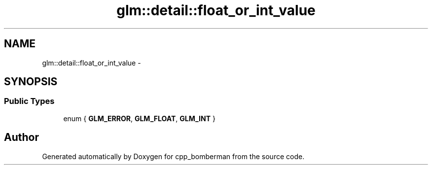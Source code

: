 .TH "glm::detail::float_or_int_value" 3 "Sun Jun 7 2015" "Version 0.42" "cpp_bomberman" \" -*- nroff -*-
.ad l
.nh
.SH NAME
glm::detail::float_or_int_value \- 
.SH SYNOPSIS
.br
.PP
.SS "Public Types"

.in +1c
.ti -1c
.RI "enum { \fBGLM_ERROR\fP, \fBGLM_FLOAT\fP, \fBGLM_INT\fP }"
.br
.in -1c

.SH "Author"
.PP 
Generated automatically by Doxygen for cpp_bomberman from the source code\&.
